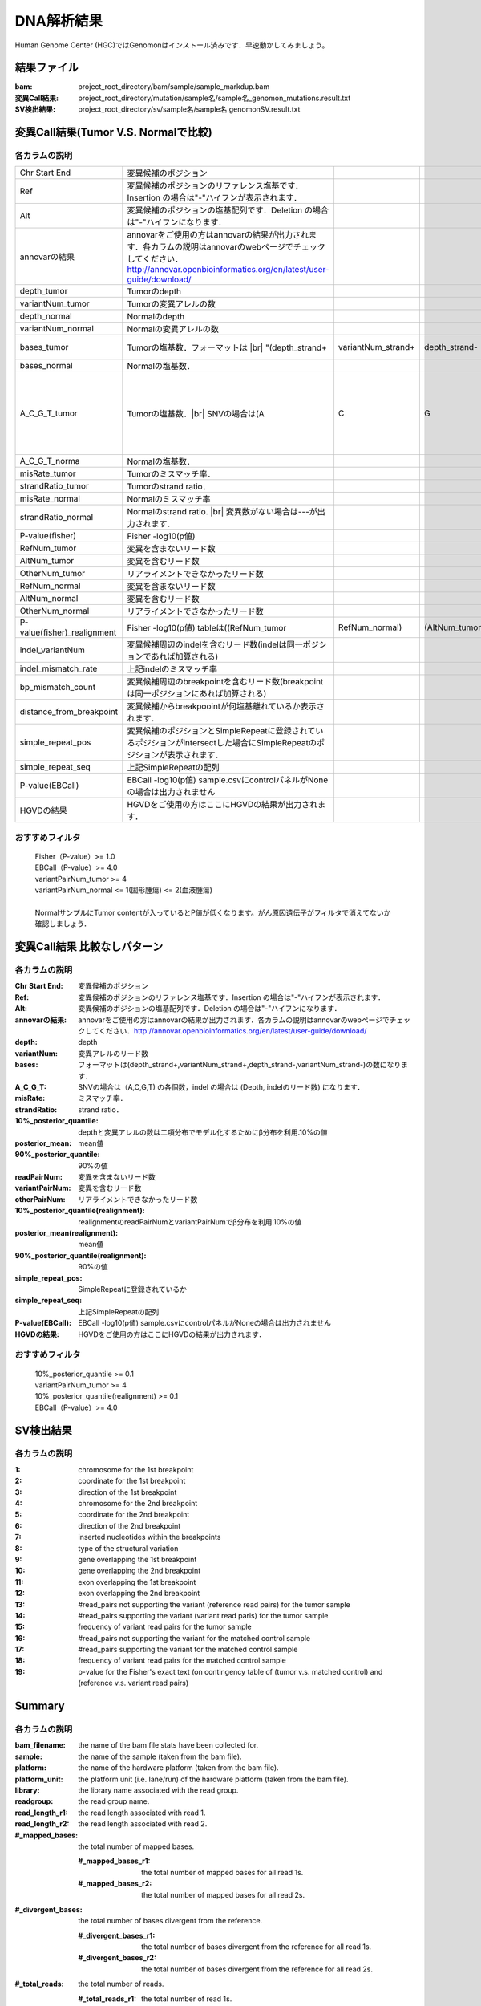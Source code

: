 ========================================
DNA解析結果
========================================
Human Genome Center (HGC)ではGenomonはインストール済みです．早速動かしてみましょう。

結果ファイル
------------------

:bam: project_root_directory/bam/sample/sample_markdup.bam
:変異Call結果: project_root_directory/mutation/sample名/sample名_genomon_mutations.result.txt
:SV検出結果: project_root_directory/sv/sample名/sample名.genomonSV.result.txt

変異Call結果(Tumor V.S. Normalで比較)
-------------------------------------

各カラムの説明
**************

.. csv-table::

    Chr Start End, 変異候補のポジション
    Ref, 変異候補のポジションのリファレンス塩基です．Insertion の場合は"-"ハイフンが表示されます． 
    Alt, 変異候補のポジションの塩基配列です．Deletion の場合は"-"ハイフンになります．
    annovarの結果, annovarをご使用の方はannovarの結果が出力されます．各カラムの説明はannovarのwebページでチェックしてください．http://annovar.openbioinformatics.org/en/latest/user-guide/download/
    depth_tumor, Tumorのdepth
    variantNum_tumor, Tumorの変異アレルの数 
    depth_normal, Normalのdepth 
    variantNum_normal, Normalの変異アレルの数
    bases_tumor, Tumorの塩基数．フォーマットは |br| "(depth_strand+,variantNum_strand+,depth_strand-,variantNum_strand-)"の数になります．
    bases_normal, Normalの塩基数．
    A_C_G_T_tumor, Tumorの塩基数．|br| SNVの場合は(A\,C\,G\,T)の各個数，indelの場合は(Depth\, indelのリード数)になります．
    A_C_G_T_norma, Normalの塩基数．
    misRate_tumor, Tumorのミスマッチ率． 
    strandRatio_tumor, Tumorのstrand ratio． 
    misRate_normal, Normalのミスマッチ率
    strandRatio_normal, Normalのstrand ratio. |br| 変異数がない場合は---が出力されます．
    P-value(fisher), Fisher -log10(p値)
    RefNum_tumor, 変異を含まないリード数
    AltNum_tumor, 変異を含むリード数
    OtherNum_tumor, リアライメントできなかったリード数
    RefNum_normal, 変異を含まないリード数
    AltNum_normal, 変異を含むリード数
    OtherNum_normal, リアライメントできなかったリード数
    P-value(fisher)_realignment , Fisher -log10(p値) tableは((RefNum_tumor,RefNum_normal),(AltNum_tumor,AltNum_normal)) 
    indel_variantNum, 変異候補周辺のindelを含むリード数(indelは同一ポジションであれば加算される)
    indel_mismatch_rate, 上記indelのミスマッチ率 
    bp_mismatch_count, 変異候補周辺のbreakpointを含むリード数(breakpointは同一ポジションにあれば加算される)
    distance_from_breakpoint, 変異候補からbreakpoointが何塩基離れているか表示されます． 
    simple_repeat_pos, 変異候補のポジションとSimpleRepeatに登録されているポジションがintersectした場合にSimpleRepeatのポジションが表示されます．
    simple_repeat_seq, 上記SimpleRepeatの配列
    P-value(EBCall), EBCall -log10(p値) sample.csvにcontrolパネルがNoneの場合は出力されません
    HGVDの結果, HGVDをご使用の方はここにHGVDの結果が出力されます．


おすすめフィルタ
****************

 | Fisher（P-value）>= 1.0
 | EBCall（P-value）>= 4.0
 | variantPairNum_tumor >= 4
 | variantPairNum_normal <= 1(固形腫瘍) <= 2(血液腫瘍)
 | 
 | NormalサンプルにTumor contentが入っているとP値が低くなります。がん原因遺伝子がフィルタで消えてないか確認しましょう．

変異Call結果 比較なしパターン
-----------------------------

各カラムの説明
**************

:Chr Start End: 変異候補のポジション
:Ref: 変異候補のポジションのリファレンス塩基です．Insertion の場合は"-"ハイフンが表示されます．
:Alt: 変異候補のポジションの塩基配列です．Deletion の場合は"-"ハイフンになります．
:annovarの結果: annovarをご使用の方はannovarの結果が出力されます．各カラムの説明はannovarのwebページでチェックしてください．http://annovar.openbioinformatics.org/en/latest/user-guide/download/
:depth: depth
:variantNum: 変異アレルのリード数
:bases: フォーマットは(depth_strand+,variantNum_strand+,depth_strand-,variantNum_strand-)の数になります．
:A_C_G_T: SNVの場合は（A,C,G,T) の各個数，indel の場合は (Depth, indelのリード数) になります．
:misRate: ミスマッチ率．
:strandRatio: strand ratio．
:10%_posterior_quantile: depthと変異アレルの数は二項分布でモデル化するためにβ分布を利用.10%の値
:posterior_mean:  mean値
:90%_posterior_quantile: 90%の値
:readPairNum: 変異を含まないリード数
:variantPairNum: 変異を含むリード数
:otherPairNum: リアライメントできなかったリード数
:10%_posterior_quantile(realignment): realignmentのreadPairNumとvariantPairNumでβ分布を利用.10%の値
:posterior_mean(realignment): mean値
:90%_posterior_quantile(realignment): 90%の値
:simple_repeat_pos: SimpleRepeatに登録されているか
:simple_repeat_seq: 上記SimpleRepeatの配列
:P-value(EBCall): EBCall -log10(p値) sample.csvにcontrolパネルがNoneの場合は出力されません
:HGVDの結果: HGVDをご使用の方はここにHGVDの結果が出力されます．

おすすめフィルタ
****************

 | 10%_posterior_quantile >= 0.1
 | variantPairNum_tumor >= 4
 | 10%_posterior_quantile(realignment) >= 0.1
 | EBCall（P-value）>= 4.0

SV検出結果
----------

各カラムの説明
**************

:1: chromosome for the 1st breakpoint
:2: coordinate for the 1st breakpoint
:3: direction of the 1st breakpoint
:4: chromosome for the 2nd breakpoint
:5: coordinate for the 2nd breakpoint
:6: direction of the 2nd breakpoint
:7: inserted nucleotides within the breakpoints
:8: type of the structural variation
:9: gene overlapping the 1st breakpoint
:10: gene overlapping the 2nd breakpoint
:11: exon overlapping the 1st breakpoint
:12: exon overlapping the 2nd breakpoint
:13: #read_pairs not supporting the variant (reference read pairs) for the tumor sample
:14: #read_pairs supporting the variant (variant read paris) for the tumor sample
:15: frequency of variant read pairs for the tumor sample
:16: #read_pairs not supporting the variant for the matched control sample
:17: #read_pairs supporting the variant for the matched control sample
:18: frequency of variant read pairs for the matched control sample
:19: p-value for the Fisher's exact text (on contingency table of (tumor v.s. matched control) and (reference v.s. variant read pairs)


Summary
-------

各カラムの説明
**************

:bam_filename:           the name of the bam file stats have been collected for.
:sample:                 the name of the sample (taken from the bam file).
:platform:               the name of the hardware platform (taken from the bam file).
:platform_unit:          the platform unit (i.e. lane/run) of the hardware platform (taken from the bam file).
:library:                the library name associated with the read group.	
:readgroup:              the read group name.
:read_length_r1:         the read length associated with read 1.
:read_length_r2:         the read length associated with read 2.
:#_mapped_bases:         the total number of mapped bases.

  :#_mapped_bases_r1:    the total number of mapped bases for all read 1s.
  :#_mapped_bases_r2:    the total number of mapped bases for all read 2s.

:#_divergent_bases:      the total number of bases divergent from the reference.

  :#_divergent_bases_r1: the total number of bases divergent from the reference for all read 1s.
  :#_divergent_bases_r2: the total number of bases divergent from the reference for all read 2s.

:#_total_reads:          the total number of reads.

  :#_total_reads_r1:     the total number of read 1s.
  :#_total_reads_r2:     the total number of read 2s.

:#_mapped_reads:         the total number of unmapped reads.

  :#_mapped_reads_r1:    the total number of unmapped read 1s.
  :#_mapped_reads_r2:    the total number of unmapped read 2s.

:#_mapped_reads_properly_paired: the total number of properly paired reads.
:#_gc_bases_r1:          the total number of G/C bases in read 1s.
:#_gc_bases_r2:          the total number of G/C bases in read 2s.
:mean_insert_size:       the mean insert size.
:insert_size_sd:         the insert size standard deviation.
:median_insert_size:     the median insert size.
:#_duplicate_reads:      the total number of duplicate reads.
:total_depth:            the total number of depth.
:bait_size:              bait size.
:average_depth:          the mean depth. (total_depth/bait_size)
:depth_stdev:            the depth standard deviation.
:Nx_ratio:               coverage N※以上のdepthを持つbaseの比率. (Nx/bait_size)
:Nx:                     N以上のdepthを持つbase総数

※ coverage Nは設定ファイル `dna_task_param.cfg` で指定した値です。:doc:`config_info`

dna_task_param.cfg

.. code-block:: cfg
    :linenos:
    :emphasize-lines: 3
     
    [coverage]
    qsub_option = -l s_vmem=1G,mem_req=1G
    coverage    = 2,10,20,30,40,50,100
    wgs_flag = False
    wgs_incl_bed_width = 1000000
    wgs_i_bed_lines = 10000
    wgs_i_bed_width = 100

